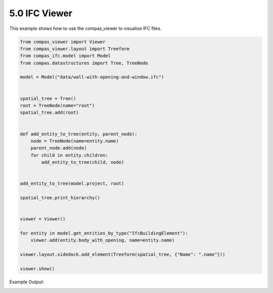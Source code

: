 *******************************************************************************
5.0 IFC Viewer
*******************************************************************************

This example shows how to use the compas_viewer to visualise IFC files.

.. code-block:: python

    from compas_viewer import Viewer
    from compas_viewer.layout import Treeform
    from compas_ifc.model import Model
    from compas.datastructures import Tree, TreeNode

    model = Model("data/wall-with-opening-and-window.ifc")


    spatial_tree = Tree()
    root = TreeNode(name="root")
    spatial_tree.add(root)


    def add_entity_to_tree(entity, parent_node):
        node = TreeNode(name=entity.name)
        parent_node.add(node)
        for child in entity.children:
            add_entity_to_tree(child, node)


    add_entity_to_tree(model.project, root)

    spatial_tree.print_hierarchy()


    viewer = Viewer()

    for entity in model.get_entities_by_type("IfcBuildingElement"):
        viewer.add(entity.body_with_opening, name=entity.name)

    viewer.layout.sidedock.add_element(Treeform(spatial_tree, {"Name": ".name"}))

    viewer.show()

Example Output:

.. image:: ../_images/spatial_tree.png
    :width: 100%